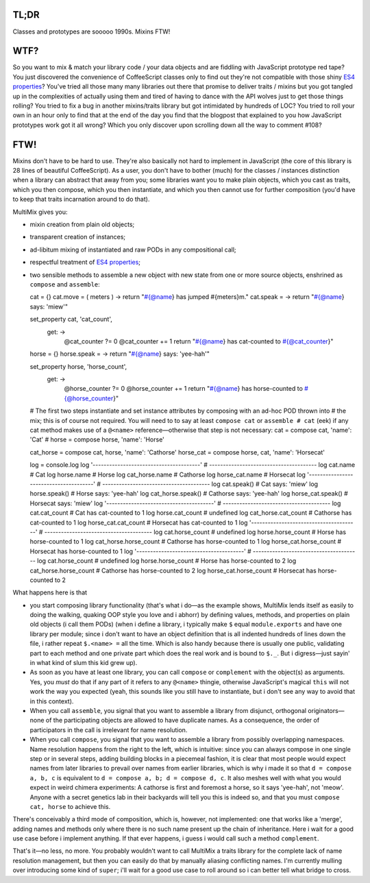 

.. image:: https://github.com/loveencounterflow/MULTIMIX/raw/master/artwork/multimix-small.png
   :align: left



TL;DR
============================================================================================================

Classes and prototypes are sooooo 1990s. Mixins FTW!


WTF?
============================================================================================================

So you want to mix & match your library code / your data objects and are fiddling with JavaScript prototype
red tape? You just discovered the convenience of CoffeeScript classes only to find out they're not
compatible with those shiny `ES4 properties`_? You've tried all those many many libraries out there that
promise to deliver traits / mixins but you got tangled up in the complexities of actually using them and
tired of having to dance with the API wolves just to get those things rolling? You tried to fix a bug in
another mixins/traits library but got intimidated by hundreds of LOC? You tried to roll your own in an hour
only to find that at the end of the day you find that the blogpost that explained to you how JavaScript
prototypes work got it all wrong? Which you only discover upon scrolling down all the way to comment #108?

.. _ES4 properties: https://developer.mozilla.org/en/JavaScript/Reference/Global_Objects/Object/defineProperty


FTW!
============================================================================================================

Mixins don't have to be hard to use. They're also basically not hard to implement in JavaScript (the core of
this library is 28 lines of beautiful CoffeeScript). As a user, you don't have to bother (much) for the
classes / instances distinction when a library can abstract that away from you; some libraries want you to
make plain objects, which you cast as traits, which you then compose, which you then instantiate, and which
you then cannot use for further composition (you'd have to keep that traits incarnation around to do that).

MultiMix gives you:

* mixin creation from plain old objects;

* transparent creation of instances;

* ad-libitum mixing of instantiated and raw PODs in any compositional call;

* respectful treatment of `ES4 properties`_;

* two sensible methods to assemble a new object with new state from one or more source objects, enshrined as
  ``compose`` and ``assemble``::

  cat       = {}
  cat.move  = ( meters )  -> return "#{@name} has jumped #{meters}m."
  cat.speak =             -> return "#{@name} says: 'miew'"

  set_property cat, 'cat_count',
    get: ->
      @cat_counter ?= 0
      @cat_counter += 1
      return "#{@name} has cat-counted to #{@cat_counter}"

  horse       = {}
  horse.speak = -> return "#{@name} says: 'yee-hah'"

  set_property horse, 'horse_count',
    get: ->
      @horse_counter ?= 0
      @horse_counter += 1
      return "#{@name} has horse-counted to #{@horse_counter}"

  # The first two steps instantiate and set instance attributes by composing with an ad-hoc POD thrown into
  # the mix; this is of course not required. You will need to to say at least ``compose cat`` or ``assemble
  # cat`` (eek) if any cat method makes use of a ``@<name>`` reference—otherwise that step is not necessary:
  cat       = compose cat,        'name': 'Cat'       #
  horse     = compose horse,      'name': 'Horse'

  cat_horse = compose cat, horse, 'name': 'Cathorse'
  horse_cat = compose horse, cat, 'name': 'Horsecat'

  log = console.log
  log '---------------------------------------'       # ---------------------------------------
  log cat.name                                        # Cat
  log horse.name                                      # Horse
  log cat_horse.name                                  # Cathorse
  log horse_cat.name                                  # Horsecat
  log '---------------------------------------'       # ---------------------------------------
  log cat.speak()                                     # Cat says: 'miew'
  log horse.speak()                                   # Horse says: 'yee-hah'
  log cat_horse.speak()                               # Cathorse says: 'yee-hah'
  log horse_cat.speak()                               # Horsecat says: 'miew'
  log '---------------------------------------'       # ---------------------------------------
  log cat.cat_count                                   # Cat has cat-counted to 1
  log horse.cat_count                                 # undefined
  log cat_horse.cat_count                             # Cathorse has cat-counted to 1
  log horse_cat.cat_count                             # Horsecat has cat-counted to 1
  log '---------------------------------------'       # ---------------------------------------
  log cat.horse_count                                 # undefined
  log horse.horse_count                               # Horse has horse-counted to 1
  log cat_horse.horse_count                           # Cathorse has horse-counted to 1
  log horse_cat.horse_count                           # Horsecat has horse-counted to 1
  log '---------------------------------------'       # ---------------------------------------
  log cat.horse_count                                 # undefined
  log horse.horse_count                               # Horse has horse-counted to 2
  log cat_horse.horse_count                           # Cathorse has horse-counted to 2
  log horse_cat.horse_count                           # Horsecat has horse-counted to 2

What happens here is that

* you start composing library functionality (that's what i do—as the example shows, MultiMix lends itself as
  easily to doing the walking, quaking OOP style you love and i abhorr) by defining values, methods, and
  properties on plain old objects (i call them PODs) (when i define a library, i typically make ``$``
  equal ``module.exports`` and have one library per module; since i don't want to have an object definition
  that is all indented hundreds of lines down the file, i rather repeat ``$.<name> =`` all the time. Which
  is also handy because there is usually one public, validating part to each method and one private part
  which does the real work and is bound to ``$._``. But i digress—just sayin' in what kind of slum this kid
  grew up).

* As soon as you have at least one library, you can call ``compose`` or ``complement`` with the object(s) as
  arguments. Yes, you *must* do that if any part of it refers to any ``@<name>`` thingie, otherwise
  JavaScript's magical ``this`` will not work the way you expected (yeah, this sounds like you still have to
  instantiate, but i don't see any way to avoid that in this context).

* When you call ``assemble``, you signal that you want to assemble a library from disjunct, orthogonal
  originators—none of the participating objects are allowed to have duplicate names. As a consequence, the
  order of participators in the call is irrelevant for name resolution.

* When you call ``compose``, you signal that you want to assemble a library from possibly overlapping
  namespaces. Name resolution happens from the right to the left, which is intuitive: since you can always
  compose in one single step or in several steps, adding building blocks in a piecemeal fashion, it is
  clear that most people would expect names from later libraries to prevail over names from earlier
  libraries, which is why i made it so that ``d = compose a, b, c`` is equivalent to ``d = compose a, b; d =
  compose d, c``. It also meshes well with what you would expect in weird chimera experiments: A cathorse is
  first and foremost a horse, so it says 'yee-hah', not 'meow'. Anyone with a secret genetics lab in their
  backyards will tell you this is indeed so, and that you must ``compose cat, horse`` to achieve this.

There's conceivably a third mode of composition, which is, however, not implemented: one that works like a
'merge', adding names and methods only where there is no such name present up the chain of inheritance. Here
i wait for a good use case before i implement anything. If that ever happens, i guess i would call such a
method ``complement``.

That's it—no less, no more. You probably wouldn't want to call MultiMix a traits library for the complete
lack of name resolution management, but then you can easily do that by manually aliasing conflicting names.
I'm currently mulling over introducing some kind of ``super``; i'll wait for a good use case to roll around
so i can better tell what bridge to cross.



































